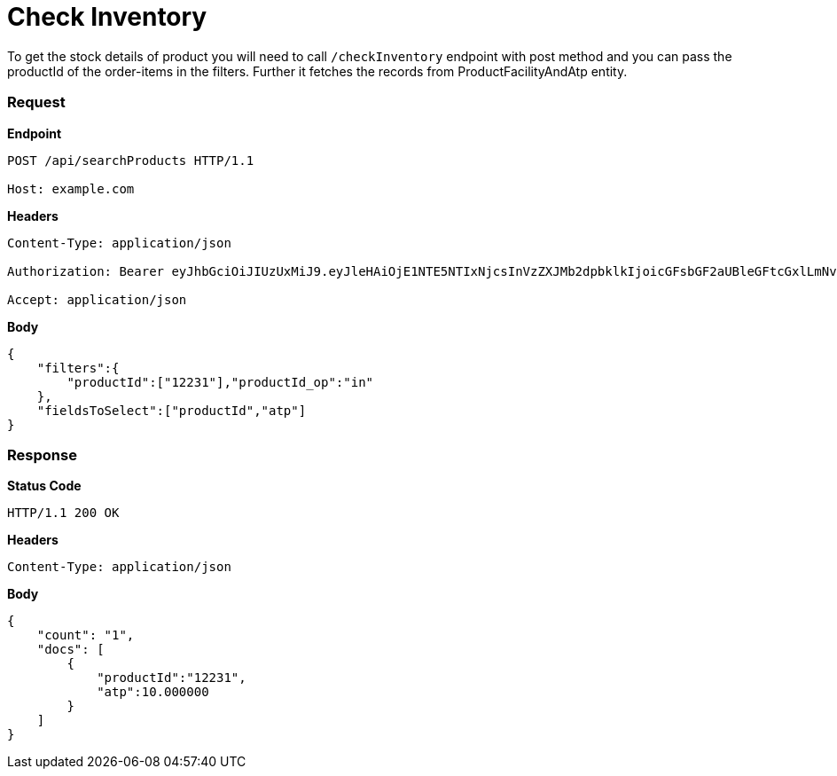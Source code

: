 = Check Inventory

To get the stock details of product you will need to call `/checkInventory` endpoint with post method and you can pass the productId of the order-items in the filters. Further it fetches the records from ProductFacilityAndAtp entity.

=== *Request*
*Endpoint*
----
POST /api/searchProducts HTTP/1.1

Host: example.com
----
*Headers*
----
Content-Type:​ application/json

Authorization: Bearer eyJhbGciOiJIUzUxMiJ9.eyJleHAiOjE1NTE5NTIxNjcsInVzZXJMb2dpbklkIjoicGFsbGF2aUBleGFtcGxlLmNvbSJ9.VREDB8Mul9q4sdeNQAvhikVdpDJKKoMBfiBbeQTQOn5e5eOj6XdXnHNAguMpgXk8KXhj_scLDdlfe0HCKPp7HQ

Accept: application/json
----
*Body*
[source, json]
----------------------------------------------------------------
{
    "filters":{
        "productId":["12231"],"productId_op":"in"
    },
    "fieldsToSelect":["productId","atp"]
}
----------------------------------------------------------------
=== *Response*

*Status Code*
----
HTTP/1.1​ ​200​ ​OK
----

*Headers*
----
Content-Type: application/json
----
*Body*
[source, json]
----------------------------------------------------------------
{
    "count": "1",
    "docs": [
        {
            "productId":"12231",
            "atp":10.000000
        }
    ]
}

